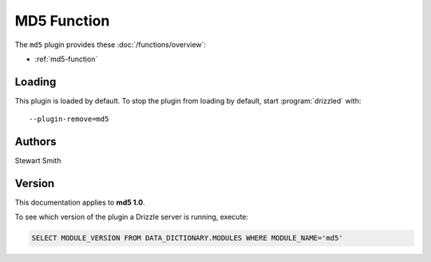 MD5 Function
============

The ``md5`` plugin provides these :doc:`/functions/overview`:

* :ref:`md5-function`

.. _md5_loading:

Loading
-------

This plugin is loaded by default.  To stop the plugin from loading by
default, start :program:`drizzled` with::

   --plugin-remove=md5

.. seealso:: :doc:`/options` for more information about adding and removing plugins.

.. _md5_authors:

Authors
-------

Stewart Smith

.. _md5_version:

Version
-------

This documentation applies to **md5 1.0**.

To see which version of the plugin a Drizzle server is running, execute:

.. code-block:: mysql

   SELECT MODULE_VERSION FROM DATA_DICTIONARY.MODULES WHERE MODULE_NAME='md5'

